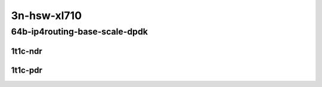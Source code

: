 3n-hsw-xl710
------------

64b-ip4routing-base-scale-dpdk
``````````````````````````````

1t1c-ndr
::::::::

.. raw:: html

    <a name="64b-1t1c-base-dpdk-ndr"></a>
    <a name="64b-1t1c-scale-dpdk-ndr"></a>
    <center>
    Links to builds:
    <a href="https://packagecloud.io/app/fdio/master/search?dist=ubuntu%2Fbionic" target="_blank">vpp-ref</a>,
    <a href="https://jenkins.fd.io/view/csit/job/csit-vpp-perf-ndrpdr-weekly-master-3n-hsw" target="_blank">csit-ref</a>
    <iframe width="1100" height="800" frameborder="0" scrolling="no" src="../_static/vpp/3n-hsw-xl710-64b-1t1c-ip4-base-scale-dpdk-ndr.html"></iframe>
    <p><br></p>
    </center>

1t1c-pdr
::::::::

.. raw:: html

    <a name="64b-1t1c-base-dpdk-pdr"></a>
    <a name="64b-1t1c-scale-dpdk-pdr"></a>
    <center>
    Links to builds:
    <a href="https://packagecloud.io/app/fdio/master/search?dist=ubuntu%2Fbionic" target="_blank">vpp-ref</a>,
    <a href="https://jenkins.fd.io/view/csit/job/csit-vpp-perf-ndrpdr-weekly-master-3n-hsw" target="_blank">csit-ref</a>
    <iframe width="1100" height="800" frameborder="0" scrolling="no" src="../_static/vpp/3n-hsw-xl710-64b-1t1c-ip4-base-scale-dpdk-pdr.html"></iframe>
    <p><br></p>
    </center>
